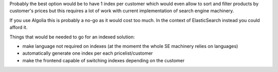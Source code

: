 Probably the best option would be to have 1 index per customer
which would even allow to sort and filter products by customer's prices
but this requires a lot of work with current implementation of search engine machinery.

If you use Algolia this is probably a no-go as it would cost too much.
In the context of ElasticSearch instead you could afford it.

Things that would be needed to go for an indexed solution:

* make language not required on indexes (at the momemt the whole SE machinery relies on languages)
* automatically generate one index per each pricelist/customer
* make the frontend capable of switching indexes depending on the customer
